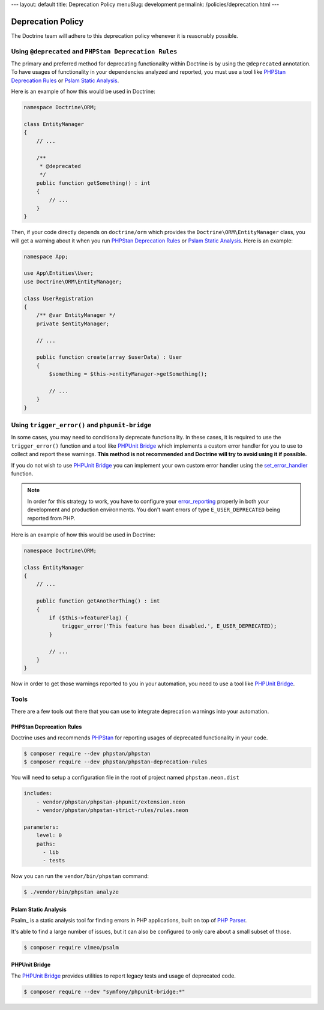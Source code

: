 ---
layout: default
title: Deprecation Policy
menuSlug: development
permalink: /policies/deprecation.html
---

Deprecation Policy
==================

The Doctrine team will adhere to this deprecation policy whenever it is reasonably possible.

Using ``@deprecated`` and ``PHPStan Deprecation Rules``
-------------------------------------------------------

The primary and preferred method for deprecating functionality within Doctrine is by using
the ``@deprecated`` annotation. To have usages of functionality in your dependencies analyzed
and reported, you must use a tool like `PHPStan Deprecation Rules`_ or `Pslam Static Analysis`_.

Here is an example of how this would be used in Doctrine:

.. code-block:: php

    namespace Doctrine\ORM;

    class EntityManager
    {
        // ...

        /**
         * @deprecated
         */
        public function getSomething() : int
        {
            // ...
        }
    }

Then, if your code directly depends on ``doctrine/orm`` which provides the
``Doctrine\ORM\EntityManager`` class, you will get a warning about it when you run
`PHPStan Deprecation Rules`_ or `Pslam Static Analysis`_. Here is an example:

.. code-block:: php

    namespace App;

    use App\Entities\User;
    use Doctrine\ORM\EntityManager;

    class UserRegistration
    {
        /** @var EntityManager */
        private $entityManager;

        // ...

        public function create(array $userData) : User
        {
            $something = $this->entityManager->getSomething();

            // ...
        }
    }

Using ``trigger_error()`` and ``phpunit-bridge``
------------------------------------------------

In some cases, you may need to conditionally deprecate functionality. In these cases, it is required
to use the ``trigger_error()`` function and a tool like `PHPUnit Bridge`_ which implements a custom
error handler for you to use to collect and report these warnings. **This method is not recommended
and Doctrine will try to avoid using it if possible.**

If you do not wish to use `PHPUnit Bridge`_ you can implement your own custom error handler using
the `set_error_handler`_ function.

.. note::

    In order for this strategy to work, you have to configure your `error_reporting`_ properly
    in both your development and production environments. You don't want errors of type ``E_USER_DEPRECATED``
    being reported from PHP.

Here is an example of how this would be used in Doctrine:

.. code-block:: php

    namespace Doctrine\ORM;

    class EntityManager
    {
        // ...

        public function getAnotherThing() : int
        {
            if ($this->featureFlag) {
                trigger_error('This feature has been disabled.', E_USER_DEPRECATED);
            }

            // ...
        }
    }

Now in order to get those warnings reported to you in your automation, you need to use a tool like `PHPUnit Bridge`_.

Tools
-----

There are a few tools out there that you can use to integrate deprecation warnings into your
automation.

PHPStan Deprecation Rules
~~~~~~~~~~~~~~~~~~~~~~~~~

Doctrine uses and recommends PHPStan_ for reporting usages of deprecated functionality in your code.

.. code-block:: console

    $ composer require --dev phpstan/phpstan
    $ composer require --dev phpstan/phpstan-deprecation-rules

You will need to setup a configuration file in the root of project named ``phpstan.neon.dist``

.. code-block::

    includes:
        - vendor/phpstan/phpstan-phpunit/extension.neon
        - vendor/phpstan/phpstan-strict-rules/rules.neon

    parameters:
        level: 0
        paths:
          - lib
          - tests

Now you can run the ``vendor/bin/phpstan`` command:

.. code-block:: console

    $ ./vendor/bin/phpstan analyze

Pslam Static Analysis
~~~~~~~~~~~~~~~~~~~~~

Psalm_ is a static analysis tool for finding errors in PHP applications, built on top of `PHP Parser`_.

It's able to find a large number of issues, but it can also be configured to only care about a small subset of those.

.. code-block:: console

    $ composer require vimeo/psalm

PHPUnit Bridge
~~~~~~~~~~~~~~

The `PHPUnit Bridge`_ provides utilities to report legacy tests and usage of deprecated code.

.. code-block:: console

    $ composer require --dev "symfony/phpunit-bridge:*"

.. _Pslam: https://github.com/vimeo/psalm
.. _PHPStan: https://github.com/phpstan/phpstan
.. _PHP Parser: https://github.com/nikic/php-parser
.. _PHPUnit Bridge: https://github.com/symfony/phpunit-bridge
.. _error_reporting: http://php.net/manual/en/function.error-reporting.php
.. _set_error_handler: http://php.net/manual/en/function.set-error-handler.php
